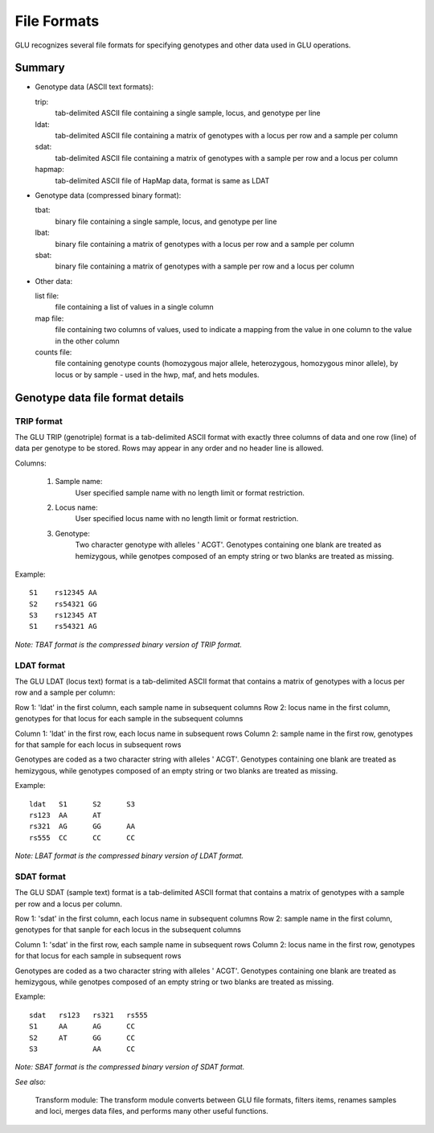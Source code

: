 ++++++++++++
File Formats
++++++++++++

GLU recognizes several file formats for specifying
genotypes and other data used in GLU operations.

Summary
=======

- Genotype data (ASCII text formats):

  trip:
    tab-delimited ASCII file containing a single sample, locus, and genotype per line
  ldat:
    tab-delimited ASCII file containing a matrix of genotypes with a locus per row and a sample per column
  sdat:
    tab-delimited ASCII file containing a matrix of genotypes with a sample per row and a locus per column
  hapmap:
    tab-delimited ASCII file of HapMap data, format is same as LDAT

- Genotype data (compressed binary format):

  tbat:
    binary file containing a single sample, locus, and genotype per line
  lbat:
    binary file containing a matrix of genotypes with a locus per row and a sample per column
  sbat:
    binary file containing a matrix of genotypes with a sample per row and a locus per column

- Other data:

  list file:
    file containing a list of values in a single column
  map file:
    file containing two columns of values, used to indicate a mapping from the
    value in one column to the value in the other column
  counts file:
    file containing genotype counts (homozygous major allele, heterozygous,
    homozygous minor allele), by locus or by sample - used in the hwp, maf,
    and hets modules.


Genotype data file format details
=================================

TRIP format
-----------

The GLU TRIP (genotriple) format is a tab-delimited ASCII format with
exactly three columns of data and one row (line) of data per genotype to
be stored.  Rows may appear in any order and no header line is allowed.

Columns:

  1. Sample name:
       User specified sample name with no length limit or format restriction.

  2. Locus name:
       User specified locus name with no length limit or format restriction.

  3. Genotype:
       Two character genotype with alleles ' ACGT'.  Genotypes containing one
       blank are treated as hemizygous, while genotpes composed of an empty
       string or two blanks are treated as missing.

Example::

  S1	rs12345	AA
  S2	rs54321	GG
  S3	rs12345	AT	
  S1	rs54321	AG

*Note: TBAT format is the compressed binary version of TRIP format.*


LDAT format
-----------

The GLU LDAT (locus text) format is a tab-delimited ASCII format that
contains a matrix of genotypes with a locus per row and a sample per
column:

Row 1: 'ldat' in the first column, each sample name in subsequent columns
Row 2: locus name in the first column, genotypes for that locus for each sample in the subsequent columns

Column 1: 'ldat' in the first row, each locus name in subsequent rows
Column 2: sample name in the first row, genotypes for that sample for each locus in subsequent rows

Genotypes are coded as a two character string with alleles ' ACGT'.
Genotypes containing one blank are treated as hemizygous, while genotypes
composed of an empty string or two blanks are treated as missing.

Example::

 ldat 	S1	S2	S3
 rs123	AA	AT	
 rs321	AG	GG	AA
 rs555	CC	CC	CC

*Note: LBAT format is the compressed binary version of LDAT format.*


SDAT format
-----------

The GLU SDAT (sample text) format is a tab-delimited ASCII format that
contains a matrix of genotypes with a sample per row and a locus per
column.

Row 1: 'sdat' in the first column, each locus name in subsequent columns
Row 2: sample name in the first column, genotypes for that sanple for each locus in the subsequent columns

Column 1: 'sdat' in the first row, each sample name in subsequent rows
Column 2: locus name in the first row, genotypes for that locus for each sample in subsequent rows

Genotypes are coded as a two character string with alleles ' ACGT'.
Genotypes containing one blank are treated as hemizygous, while genotpes
composed of an empty string or two blanks are treated as missing.

Example::

 sdat	rs123	rs321	rs555
 S1	AA	AG	CC
 S2	AT	GG	CC
 S3	  	AA	CC


*Note: SBAT format is the compressed binary version of SDAT format.*


*See also:*

  Transform module: The transform module converts between GLU file formats,
  filters items, renames samples and loci, merges data files, and performs
  many other useful functions.
